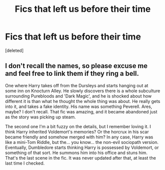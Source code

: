 #+TITLE: Fics that left us before their time

* Fics that left us before their time
:PROPERTIES:
:Score: 0
:DateUnix: 1585762921.0
:DateShort: 2020-Apr-01
:FlairText: Request
:END:
[deleted]


** I don't recall the names, so please excuse me and feel free to link them if they ring a bell.

One where Harry takes off from the Dursleys and starts hanging out at some inn on Knocturn Alley. He slowly discovers there is a whole subculture surrounding Purebloods and 'Dark Magic', and he is shocked about how different it is than what he thought the whole thing was about. He really gets into it, and takes a fake identity. His name was something Peverell. Ares, maybe? I don't recall. That fic was amazing, and it became abandoned just as the story was picking up steam.

The second one I'm a bit fuzzy on the details, but I remember loving it. I think Harry inherited Voldemort's memories? Or the horcrux in his scar became friendly and somehow merged with him? In any case, Harry was like a mini-Tom Riddle, but the... you know... the non-evil sociopath version. Eventually, Dumbledore starts thinking Harry is possessed by Voldemort, or something of that sort. He summons him into his office and stuns him. That's the last scene in the fic. It was never updated after that, at least the last time I checked.
:PROPERTIES:
:Score: 1
:DateUnix: 1585765923.0
:DateShort: 2020-Apr-01
:END:
